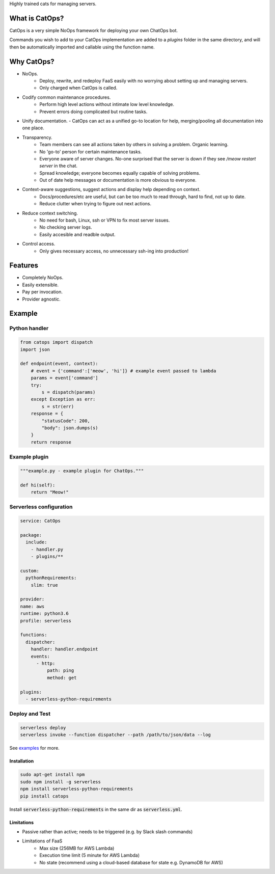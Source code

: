 .. raw:: html

  <h1 align="center" >CatOps</h1>

Highly trained cats for managing servers.

.. image:: docs/catops.jpg
  :width: 200
  :alt: Dedicated server support agent.


What is CatOps?
---------------

CatOps is a very simple NoOps framework for deploying your own ChatOps bot.

Commands you wish to add to your CatOps implementation are added to a `plugins`
folder in the same directory, and will then be automatically imported and callable
using the function name.


Why CatOps?
-------------------------- 

- NoOps.
		- Deploy, rewrite, and redeploy FaaS easily with no worrying about setting up and managing servers.
		- Only charged when CatOps is called.

- Codify common maintenance procedures.
		- Perform high level actions without intimate low level knowledge.
		- Prevent errors doing complicated but routine tasks. 

- Unify documentation.  - CatOps can act as a unified go-to location for help, merging/pooling all documentation into one place.

- Transparency.
		- Team members can see all actions taken by others in solving a problem. Organic learning.
		- No 'go-to' person for certain maintenance tasks.
		- Everyone aware of server changes. No-one surprised that the server is down if they see `/meow restart server` in the chat.
		- Spread knowledge; everyone becomes equally capable of solving problems.
		- Out of date help messages or documentation is more obvious to everyone.

- Context-aware suggestions, suggest actions and display help depending on context.
		- Docs/procedures/etc are useful, but can be too much to read through, hard to find, not up to date. 
		- Reduce clutter when trying to figure out next actions. 

- Reduce context switching.
    - No need for bash, Linux, ssh or VPN to fix most server issues.
    - No checking server logs.
    - Easily accesible and readble output.

- Control access.
		- Only gives necessary access, no unnecessary ssh-ing into production!

Features
--------

- Completely NoOps. 
- Easily extensible.
- Pay per invocation.
- Provider agnostic.

Example
--------

Python handler
^^^^^^^^^^^^^^^

.. code-block:: python

  from catops import dispatch
  import json

  def endpoint(event, context):
      # event = {'command':['meow', 'hi']} # example event passed to lambda
      params = event['command']
      try:
          s = dispatch(params)
      except Exception as err:
          s = str(err)
      response = {
          "statusCode": 200,
          "body": json.dumps(s)
      }
      return response


Example plugin
^^^^^^^^^^^^^^

.. code-block:: python

  """example.py - example plugin for ChatOps."""

  def hi(self):
      return "Meow!"


Serverless configuration
^^^^^^^^^^^^^^^^^^^^^^^^

.. code-block:: yaml

  service: CatOps

  package:
    include:
      - handler.py
      - plugins/**

  custom:
    pythonRequirements:
      slim: true

  provider:
  name: aws
  runtime: python3.6
  profile: serverless

  functions:
    dispatcher:
      handler: handler.endpoint
      events:
        - http:
            path: ping
            method: get

  plugins:
    - serverless-python-requirements


Deploy and Test
^^^^^^^^^^^^^^^

.. code-block:: bash

  serverless deploy
  serverless invoke --function dispatcher --path /path/to/json/data --log


See examples_ for more.

.. _examples: https://github.com/bboxx/catops/example/

Installation
============

.. code-block:: bash

  sudo apt-get install npm
  sudo npm install -g serverless
  npm install serverless-python-requirements
  pip install catops

Install :code:`serverless-python-requirements` in the same dir as :code:`serverless.yml`.

Limitations
===========

- Passive rather than active; needs to be triggered (e.g. by Slack slash commands)
- Limitations of FaaS
    - Max size (256MB for AWS Lambda)
    - Execution time limit (5 minute for AWS Lambda)
    - No state (recommend using a cloud-based database for state e.g. DynamoDB for AWS)

